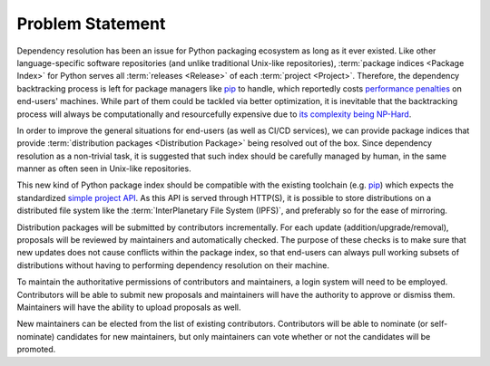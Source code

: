 Problem Statement
=================

Dependency resolution has been an issue for Python packaging ecosystem
as long as it ever existed.  Like other language-specific software repositories
(and unlike traditional Unix-like repositories), :term:`package indices
<Package Index>` for Python serves all :term:`releases <Release>` of each
:term:`project <Project>`.  Therefore, the dependency backtracking process
is left for package managers like pip_ to handle, which reportedly costs
`performance penalties`_ on end-users' machines.  While part of them could
be tackled via better optimization, it is inevitable that the backtracking
process will always be computationally and resourcefully expensive
due to `its complexity being NP-Hard`_.

In order to improve the general situations for end-users
(as well as CI/CD services), we can provide package indices that provide
:term:`distribution packages <Distribution Package>` being resolved
out of the box.  Since dependency resolution as a non-trivial task,
it is suggested that such index should be carefully managed by human,
in the same manner as often seen in Unix-like repositories.

This new kind of Python package index should be compatible with
the existing toolchain (e.g. pip_) which expects the standardized
`simple project API`_.  As this API is served through HTTP(S),
it is possible to store distributions on a distributed file system
like the :term:`InterPlanetary File System (IPFS)`, and preferably so
for the ease of mirroring.

Distribution packages will be submitted by contributors incrementally.
For each update (addition/upgrade/removal), proposals will be reviewed
by maintainers and automatically checked.  The purpose of these checks
is to make sure that new updates does not cause conflicts within
the package index, so that end-users can always pull working subsets
of distributions without having to performing dependency resolution
on their machine.

To maintain the authoritative permissions of contributors and maintainers,
a login system will need to be employed.  Contributors will be able
to submit new proposals and maintainers will have the authority to approve
or dismiss them.  Maintainers will have the ability to upload proposals as well.

New maintainers can be elected from the list of existing contributors.
Contributors will be able to nominate (or self-nominate) candidates
for new maintainers, but only maintainers can vote whether or not
the candidates will be promoted.

.. _pip: https://pip.pypa.io
.. _performance penalties: https://github.com/pypa/pip/issues/8664
.. _its complexity being NP-Hard: https://medium.com/@nex3/pubgrub-2fb6470504f
.. _simple project API:
   https://warehouse.readthedocs.io/api-reference/legacy.html#simple-project-api
